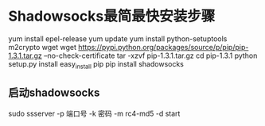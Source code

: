 * Shadowsocks最简最快安装步骤
  yum install epel-release
  yum update
  yum install   python-setuptools m2crypto wget
  wget https://pypi.python.org/packages/source/p/pip/pip-1.3.1.tar.gz --no-check-certificate
  tar -xzvf pip-1.3.1.tar.gz
  cd pip-1.3.1
  python setup.py install
  easy_install pip
  pip install shadowsocks
** 启动shadowsocks
   sudo ssserver -p 端口号 -k 密码 -m rc4-md5  -d start
